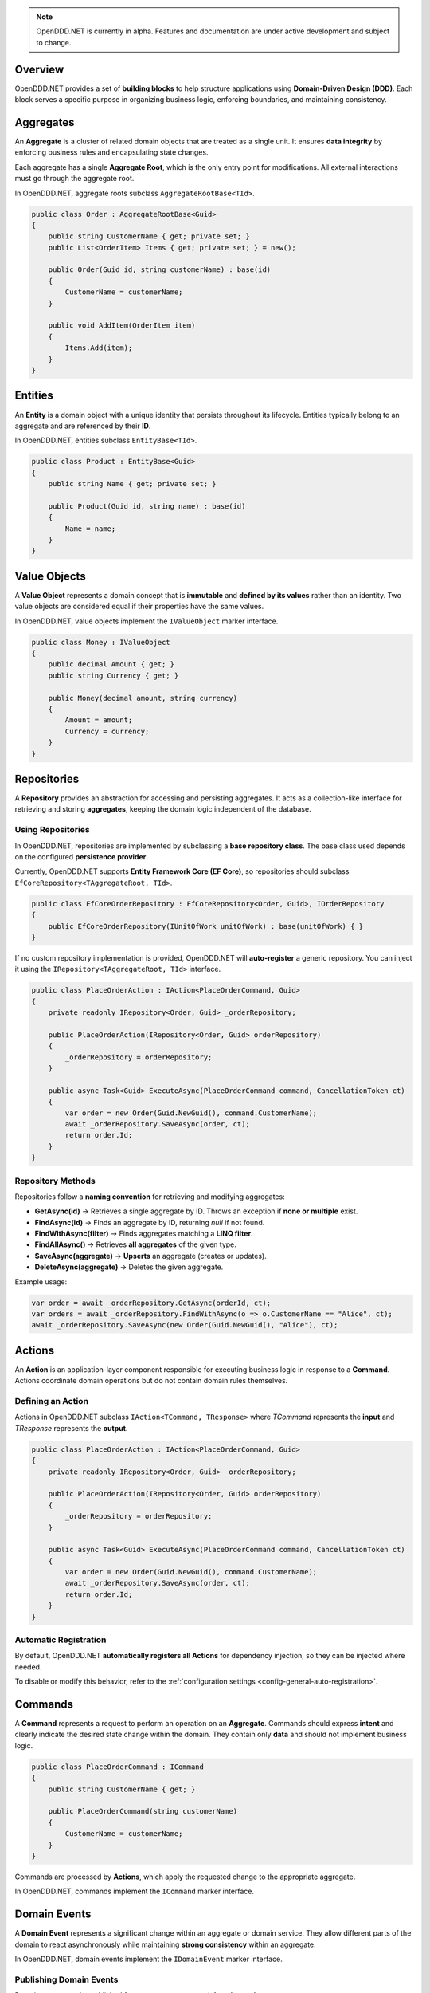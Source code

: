 .. note::

    OpenDDD.NET is currently in alpha. Features and documentation are under active development and subject to change.

.. _building-blocks:

########
Overview
########

OpenDDD.NET provides a set of **building blocks** to help structure applications using **Domain-Driven Design (DDD)**.  
Each block serves a specific purpose in organizing business logic, enforcing boundaries, and maintaining consistency.

.. _bb-aggregates:

##########
Aggregates
##########

An **Aggregate** is a cluster of related domain objects that are treated as a single unit.  
It ensures **data integrity** by enforcing business rules and encapsulating state changes.

Each aggregate has a single **Aggregate Root**, which is the only entry point for modifications.  
All external interactions must go through the aggregate root.

In OpenDDD.NET, aggregate roots subclass ``AggregateRootBase<TId>``.

.. code-block:: csharp

    public class Order : AggregateRootBase<Guid>
    {
        public string CustomerName { get; private set; }
        public List<OrderItem> Items { get; private set; } = new();

        public Order(Guid id, string customerName) : base(id)
        {
            CustomerName = customerName;
        }

        public void AddItem(OrderItem item)
        {
            Items.Add(item);
        }
    }

.. _bb-entities:

########
Entities
########

An **Entity** is a domain object with a unique identity that persists throughout its lifecycle.  
Entities typically belong to an aggregate and are referenced by their **ID**.

In OpenDDD.NET, entities subclass ``EntityBase<TId>``.

.. code-block:: csharp

    public class Product : EntityBase<Guid>
    {
        public string Name { get; private set; }

        public Product(Guid id, string name) : base(id)
        {
            Name = name;
        }
    }

.. _bb-value-objects:

#############
Value Objects
#############

A **Value Object** represents a domain concept that is **immutable** and **defined by its values**  
rather than an identity. Two value objects are considered equal if their properties have the same values.

In OpenDDD.NET, value objects implement the ``IValueObject`` marker interface.

.. code-block:: csharp

    public class Money : IValueObject
    {
        public decimal Amount { get; }
        public string Currency { get; }

        public Money(decimal amount, string currency)
        {
            Amount = amount;
            Currency = currency;
        }
    }

.. _bb-repositories:

############
Repositories
############

A **Repository** provides an abstraction for accessing and persisting aggregates.  
It acts as a collection-like interface for retrieving and storing **aggregates**, keeping the domain logic independent of the database.

------------------
Using Repositories
------------------

In OpenDDD.NET, repositories are implemented by subclassing a **base repository class**.  
The base class used depends on the configured **persistence provider**.

Currently, OpenDDD.NET supports **Entity Framework Core (EF Core)**,  
so repositories should subclass ``EfCoreRepository<TAggregateRoot, TId>``.

.. code-block:: csharp

    public class EfCoreOrderRepository : EfCoreRepository<Order, Guid>, IOrderRepository
    {
        public EfCoreOrderRepository(IUnitOfWork unitOfWork) : base(unitOfWork) { }
    }

If no custom repository implementation is provided, OpenDDD.NET will **auto-register** a generic repository.  
You can inject it using the ``IRepository<TAggregateRoot, TId>`` interface.

.. code-block:: csharp

    public class PlaceOrderAction : IAction<PlaceOrderCommand, Guid>
    {
        private readonly IRepository<Order, Guid> _orderRepository;

        public PlaceOrderAction(IRepository<Order, Guid> orderRepository)
        {
            _orderRepository = orderRepository;
        }

        public async Task<Guid> ExecuteAsync(PlaceOrderCommand command, CancellationToken ct)
        {
            var order = new Order(Guid.NewGuid(), command.CustomerName);
            await _orderRepository.SaveAsync(order, ct);
            return order.Id;
        }
    }

------------------
Repository Methods
------------------

Repositories follow a **naming convention** for retrieving and modifying aggregates:

- **GetAsync(id)** → Retrieves a single aggregate by ID.  
  Throws an exception if **none or multiple** exist.  
- **FindAsync(id)** → Finds an aggregate by ID, returning `null` if not found.  
- **FindWithAsync(filter)** → Finds aggregates matching a **LINQ filter**.  
- **FindAllAsync()** → Retrieves **all aggregates** of the given type.  
- **SaveAsync(aggregate)** → **Upserts** an aggregate (creates or updates).  
- **DeleteAsync(aggregate)** → Deletes the given aggregate.

Example usage:

.. code-block:: csharp

    var order = await _orderRepository.GetAsync(orderId, ct);
    var orders = await _orderRepository.FindWithAsync(o => o.CustomerName == "Alice", ct);
    await _orderRepository.SaveAsync(new Order(Guid.NewGuid(), "Alice"), ct);

.. _bb-actions:

#######
Actions
#######

An **Action** is an application-layer component responsible for executing business logic in response to a **Command**.  
Actions coordinate domain operations but do not contain domain rules themselves.

------------------
Defining an Action
------------------

Actions in OpenDDD.NET subclass ``IAction<TCommand, TResponse>`` 
where `TCommand` represents the **input** and `TResponse` represents the **output**.

.. code-block:: csharp

    public class PlaceOrderAction : IAction<PlaceOrderCommand, Guid>
    {
        private readonly IRepository<Order, Guid> _orderRepository;

        public PlaceOrderAction(IRepository<Order, Guid> orderRepository)
        {
            _orderRepository = orderRepository;
        }

        public async Task<Guid> ExecuteAsync(PlaceOrderCommand command, CancellationToken ct)
        {
            var order = new Order(Guid.NewGuid(), command.CustomerName);
            await _orderRepository.SaveAsync(order, ct);
            return order.Id;
        }
    }

----------------------
Automatic Registration
----------------------

By default, OpenDDD.NET **automatically registers all Actions** for dependency injection,  
so they can be injected where needed.

To disable or modify this behavior, refer to the :ref:`configuration settings <config-general-auto-registration>`.

.. _bb-commands:

########
Commands
########

A **Command** represents a request to perform an operation on an **Aggregate**.  
Commands should express **intent** and clearly indicate the desired state change within the domain.  
They contain only **data** and should not implement business logic.

.. code-block:: csharp

    public class PlaceOrderCommand : ICommand
    {
        public string CustomerName { get; }

        public PlaceOrderCommand(string customerName)
        {
            CustomerName = customerName;
        }
    }

Commands are processed by **Actions**, which apply the requested change to the appropriate aggregate.

In OpenDDD.NET, commands implement the ``ICommand`` marker interface.

.. _bb-domain-events:

#############
Domain Events
#############

A **Domain Event** represents a significant change within an aggregate or domain service.  
They allow different parts of the domain to react asynchronously while maintaining **strong consistency** within an aggregate.

In OpenDDD.NET, domain events implement the ``IDomainEvent`` marker interface.

------------------------
Publishing Domain Events
------------------------

Domain events can be published from **aggregate roots** and **domain services**.

**1. From an Aggregate Root**  
To publish a domain event from an aggregate, pass the **domain event publisher** as an argument to the aggregate method.

.. code-block:: csharp

    public class Customer : AggregateRootBase<Guid>
    {
        public string Name { get; private set; }
        public string Email { get; private set; }

        private Customer() : base(Guid.Empty) { }

        public static Customer Register(string name, string email, IDomainPublisher domainPublisher)
        {
            var customer = new Customer(Guid.NewGuid(), name, email);
            var domainEvent = new CustomerRegistered(customer.Id, customer.Name, customer.Email, DateTime.UtcNow);
            domainPublisher.PublishAsync(domainEvent, CancellationToken.None);
            return customer;
        }
    }

**2. From a Domain Service**  
To publish a domain event from a domain service, inject ``IDomainPublisher`` into the constructor.

.. code-block:: csharp

    public class CustomerDomainService : ICustomerDomainService
    {
        private readonly ICustomerRepository _customerRepository;
        private readonly IDomainPublisher _domainPublisher;

        public CustomerDomainService(ICustomerRepository customerRepository, IDomainPublisher domainPublisher)
        {
            _customerRepository = customerRepository;
            _domainPublisher = domainPublisher;
        }

        public async Task<Customer> RegisterAsync(string name, string email, CancellationToken ct)
        {
            var customer = new Customer(Guid.NewGuid(), name, email);
            await _customerRepository.SaveAsync(customer, ct);

            var domainEvent = new CustomerRegistered(customer.Id, customer.Name, customer.Email, DateTime.UtcNow);
            await _domainPublisher.PublishAsync(domainEvent, ct);

            return customer;
        }
    }

-------------------------
Event Delivery and Topics
-------------------------

Domain events are **published on topics** according to **configured naming conventions**  
and are delivered using the **configured messaging provider**.

The supported messaging providers are:

- **In-Memory** (for local event handling)
- **Azure Service Bus** (for distributed event processing)

By default, topics are named using the format:

.. code-block:: json

    "Events": {
      "DomainEventTopicTemplate": "Bookstore.Domain.{EventName}"
    }

For businesses with **multiple bounded contexts**, replace `"Domain"` with the bounded context name:

.. code-block:: json

    "Events": {
      "DomainEventTopicTemplate": "Bookstore.Customer.{EventName}"
    }

For more details, see :ref:`Messaging Settings <config-messaging>`.

.. _bb-integration-events:

##################
Integration Events
##################

An **Integration Event** represents a **business event** that is intended for communication **across bounded contexts**.  
Unlike domain events, which model **internal state changes**, integration events are part of the **Interchange bounded context**  
and are used to notify external systems or other bounded contexts about important business events.

Integration events implement the ``IIntegrationEvent`` marker interface.

-----------------------------
Publishing Integration Events
-----------------------------

Integration events can be published from **aggregate roots** and **domain services**, just like domain events.

**1. From an Aggregate Root**  
To publish an integration event from an aggregate, pass the **integration event publisher** as an argument to the aggregate method.

.. code-block:: csharp

    public class Order : AggregateRootBase<Guid>
    {
        public string CustomerName { get; private set; }

        private Order() : base(Guid.Empty) { }

        public static Order Place(Guid orderId, string customerName, IIntegrationPublisher integrationPublisher)
        {
            var order = new Order(orderId, customerName);
            var integrationEvent = new OrderCreatedIntegrationEvent(order.Id, order.CustomerName);
            integrationPublisher.PublishAsync(integrationEvent, CancellationToken.None);
            return order;
        }
    }

**2. From a Domain Service**  
To publish an integration event from a domain service, inject ``IIntegrationPublisher`` into the constructor.

.. code-block:: csharp

    public class CustomerDomainService : ICustomerDomainService
    {
        private readonly ICustomerRepository _customerRepository;
        private readonly IDomainPublisher _domainPublisher;
        private readonly IIntegrationPublisher _integrationPublisher;

        public CustomerDomainService(
            ICustomerRepository customerRepository, 
            IDomainPublisher domainPublisher, 
            IIntegrationPublisher integrationPublisher)
        {
            _customerRepository = customerRepository;
            _domainPublisher = domainPublisher;
            _integrationPublisher = integrationPublisher;
        }

        public async Task<Customer> RegisterAsync(string name, string email, CancellationToken ct)
        {
            var customer = new Customer(Guid.NewGuid(), name, email);
            await _customerRepository.SaveAsync(customer, ct);

            var domainEvent = new CustomerRegistered(customer.Id, customer.Name, customer.Email, DateTime.UtcNow);
            await _domainPublisher.PublishAsync(domainEvent, ct);

            var integrationEvent = new PersonUpdatedIntegrationEvent(customer.Email, customer.Name);
            await _integrationPublisher.PublishAsync(integrationEvent, ct);

            return customer;
        }
    }

-------------------------
Event Delivery and Topics
-------------------------

Integration events are **published on topics** configured in `appsettings.json`  
and are delivered using the **configured messaging provider**.

Since integration events always belong to the **Interchange bounded context**,  
their topic naming convention always includes `"Interchange"` as the middle part:

.. code-block:: json

    "Events": {
      "IntegrationEventTopicTemplate": "Bookstore.Interchange.{EventName}"
    }

This is unlike domain event topics which always have either `"Domain"` (single bounded context) or the name of the **bounded context** as middle part:

The supported messaging providers are:

- **In-Memory** (for simple event propagation within the same process)
- **Azure Service Bus** (for event-driven communication across distributed services)

For messaging setup and configuration, see :ref:`Messaging Settings <config-messaging>`.

.. _bb-event-listeners:

###############
Event Listeners
###############

Event listeners in OpenDDD.NET handle **domain events** and **integration events** asynchronously.  
They decouple event processing by allowing different parts of the system to react to changes  
without direct dependencies.

------------------------------
Implementing an Event Listener
------------------------------

To create an event listener, subclass ``EventListenerBase<TEvent, TAction>``  
and implement the `HandleAsync` method to execute the associated **action**.

Example: A listener that sends a welcome email when a **CustomerRegistered** domain event is received.

.. code-block:: csharp

    using OpenDDD.Infrastructure.Events.Base;
    using OpenDDD.Main.Options;
    using OpenDDD.Infrastructure.Events;
    using Bookstore.Application.Actions.SendWelcomeEmail;
    using Bookstore.Domain.Model.Events;

    namespace Bookstore.Application.Listeners.Domain
    {
        public class CustomerRegisteredListener : EventListenerBase<CustomerRegistered, SendWelcomeEmailAction>
        {
            public CustomerRegisteredListener(
                IMessagingProvider messagingProvider,
                OpenDddOptions options,
                IServiceScopeFactory serviceScopeFactory,
                ILogger<CustomerRegisteredListener> logger)
                : base(messagingProvider, options, serviceScopeFactory, logger) { }

            public override async Task HandleAsync(CustomerRegistered domainEvent, SendWelcomeEmailAction action, CancellationToken ct)
            {
                var command = new SendWelcomeEmailCommand(domainEvent.Email, domainEvent.Name);
                await action.ExecuteAsync(command, ct);
            }
        }
    }

Both **domain event listeners** and **integration event listeners** follow the same structure,  
only differing in the event type they handle.

.. _bb-domain-services:

###############
Domain Services
###############

A **Domain Service** encapsulates domain logic that does not naturally belong to a single aggregate.  
It is used when an operation requires **business logic that spans multiple aggregates**  
or depends on **domain-wide policies** that cannot be placed inside a single aggregate.  

A domain service must **only update one aggregate per operation**.
If changes to multiple aggregates are needed, it should **coordinate workflows using domain events** to maintain **eventual consistency** across aggregates.

- The domain service can **query multiple aggregates** to make decisions.
- Updates to multiple aggregates should be **triggered using domain events**
  to ensure **eventual consistency** rather than transactional consistency.

In OpenDDD.NET, domain services implement the ``IDomainService`` marker interface.  
They are **auto-registered by default**, but this behavior can be changed in configuration.  
See :ref:`Auto-Registration <config-general-auto-registration>` for details.  

-----------------------------
Implementing a Domain Service
-----------------------------

To define a domain service, create a class that implements ``IDomainService``  
and encapsulates the necessary domain logic.  

Example: A domain service that registers a new customer.  

.. code-block:: csharp

    using OpenDDD.Domain.Model;
    using Bookstore.Domain.Model;
    using Bookstore.Domain.Model.Events;

    namespace Bookstore.Domain.Service
    {
        public class CustomerDomainService : ICustomerDomainService
        {
            private readonly ICustomerRepository _customerRepository;
            private readonly IDomainPublisher _domainPublisher;

            public CustomerDomainService(ICustomerRepository customerRepository, IDomainPublisher domainPublisher)
            {
                _customerRepository = customerRepository;
                _domainPublisher = domainPublisher;
            }

            public async Task<Customer> RegisterAsync(string name, string email, CancellationToken ct)
            {
                if (string.IsNullOrWhiteSpace(name))
                    throw new ArgumentException("Customer name cannot be empty.", nameof(name));

                if (string.IsNullOrWhiteSpace(email))
                    throw new ArgumentException("Customer email cannot be empty.", nameof(email));

                var existingCustomer = await _customerRepository.FindByEmailAsync(email, ct);
                if (existingCustomer != null)
                    throw new InvalidOperationException($"A customer with the email '{email}' already exists.");

                var customer = new Customer(Guid.NewGuid(), name, email);
                await _customerRepository.SaveAsync(customer, ct);

                var domainEvent = new CustomerRegistered(customer.Id, customer.Name, customer.Email, DateTime.UtcNow);
                await _domainPublisher.PublishAsync(domainEvent, ct);

                return customer;
            }
        }
    }

.. _bb-infrastructure-services:

#######################
Infrastructure Services
#######################

An **Infrastructure Service** provides technical capabilities that support the application  
but do not belong to the domain model.  

In OpenDDD.NET, infrastructure services are primarily used **internally by the framework**  
for features like **event handling, persistence, and messaging**.  

In a typical application, port **adapters** are preferred over infrastructure services  
for handling **external integrations**.  

However, an adapter **can also be an infrastructure service**.
By convention, OpenDDD.NET first classifies such components as **adapters** 
but know that they could be both.

In OpenDDD.NET, infrastructure services implement the ``IInfrastructureService`` marker interface.  
They are **auto-registered by default**, but this behavior can be changed in configuration.  
See :ref:`Auto-Registration <config-general-auto-registration>` for details.  

--------------------------------------
Implementing an Infrastructure Service
--------------------------------------

To define an infrastructure service, create a class that encapsulates the required functionality.  

Example: A logging service used for diagnostics.  

.. code-block:: csharp

    public class FileLoggerService : IInfrastructureService
    {
        private readonly string _logFilePath;

        public FileLoggerService(string logFilePath)
        {
            _logFilePath = logFilePath;
        }

        public void Log(string message)
        {
            File.AppendAllText(_logFilePath, $"{DateTime.UtcNow}: {message}\n");
        }
    }

.. _bb-ports-and-adapters:

################
Ports & Adapters
################

The **Ports & Adapters** (Hexagonal Architecture) pattern separates the **core domain logic**  
from **external dependencies** by defining **ports** (interfaces) and **adapters** (implementations).  
This ensures that the domain remains **decoupled** from infrastructure concerns.

---------------
Defining a Port
---------------

A **Port** is an interface that represents an external dependency, such as messaging, databases,  
or third-party services.

In OpenDDD.NET, ports implement the ``IPort`` marker interface.

Example: A port for sending emails.

.. code-block:: csharp

    public interface IEmailPort : IPort
    {
        Task SendEmailAsync(string to, string subject, string body, CancellationToken ct);
    }

-----------------------
Implementing an Adapter
-----------------------

An **Adapter** is an implementation of a port that interacts with a specific technology or service.

The adapter implements the relevant port interface.

Example: A console-based email adapter.

.. code-block:: csharp

    using Bookstore.Domain.Model.Ports;

    public class ConsoleEmailAdapter : IEmailPort
    {
        private readonly ILogger<ConsoleEmailAdapter> _logger;

        public ConsoleEmailAdapter(ILogger<ConsoleEmailAdapter> logger)
        {
            _logger = logger;
        }

        public Task SendEmailAsync(string to, string subject, string body, CancellationToken ct)
        {
            _logger.LogInformation($"Sending email to {to}: {subject}\n{body}");
            return Task.CompletedTask;
        }
    }

----------------------
Registering an Adapter
----------------------

Adapters are registered in `Program.cs` so they can be injected into application services.

.. code-block:: csharp

    builder.Services.AddTransient<IEmailPort, ConsoleEmailAdapter>();
